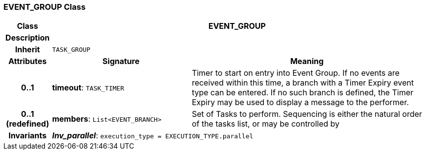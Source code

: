 === EVENT_GROUP Class

[cols="^1,3,5"]
|===
h|*Class*
2+^h|*EVENT_GROUP*

h|*Description*
2+a|

h|*Inherit*
2+|`TASK_GROUP`

h|*Attributes*
^h|*Signature*
^h|*Meaning*

h|*0..1*
|*timeout*: `TASK_TIMER`
a|Timer to start on entry into Event Group. If no events are received within this time, a branch with a Timer Expiry event type can be entered. If no such branch is defined, the Timer Expiry may be used to display a message to the performer.

h|*0..1 +
(redefined)*
|*members*: `List<EVENT_BRANCH>`
a|Set of Tasks to perform. Sequencing is either the natural order of the tasks list, or may be controlled by

h|*Invariants*
2+a|*_Inv_parallel_*: `execution_type = EXECUTION_TYPE.parallel`
|===
